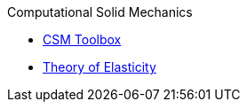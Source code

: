 .Computational Solid Mechanics
** xref:index.adoc[CSM Toolbox]
** xref:theory.adoc[Theory of Elasticity]

